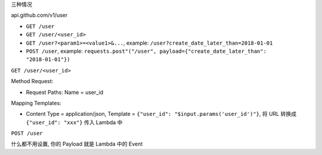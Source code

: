
三种情况

api.github.com/v1/user

- ``GET /user``
- ``GET /user/<user_id>``
- ``GET /user?<param1>=<value1>&...``, example: ``/user?create_date_later_than=2018-01-01``
- ``POST /user``, example: ``requests.post"("/user", payload={"create_date_later_than": "2018-01-01"})``


``GET /user/<user_id>``

Method Request:

- Request Paths: Name = user_id

Mapping Templates:

- Content Type = application/json, Template = ``{"user_id": "$input.params('user_id')"}``, 将 URL 转换成 ``{"user_id": "xxx"}`` 传入 Lambda 中


``POST /user``

什么都不用设置, 你的 Payload 就是 Lambda 中的 Event
